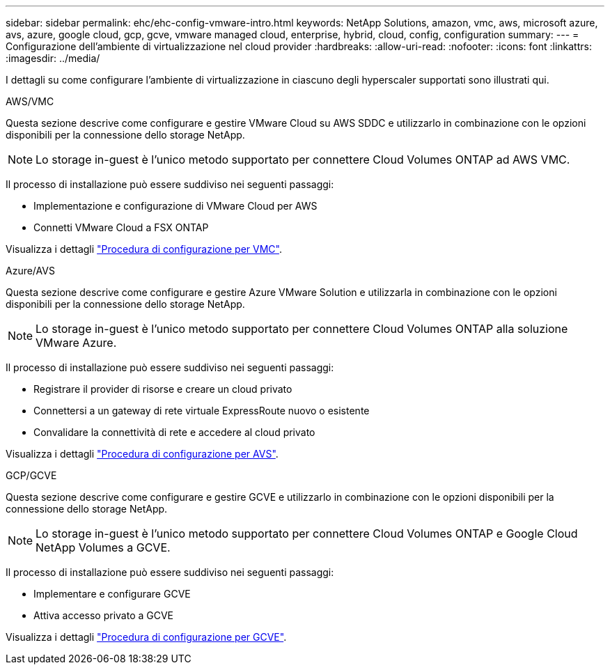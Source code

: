 ---
sidebar: sidebar 
permalink: ehc/ehc-config-vmware-intro.html 
keywords: NetApp Solutions, amazon, vmc, aws, microsoft azure, avs, azure, google cloud, gcp, gcve, vmware managed cloud, enterprise, hybrid, cloud, config, configuration 
summary:  
---
= Configurazione dell'ambiente di virtualizzazione nel cloud provider
:hardbreaks:
:allow-uri-read: 
:nofooter: 
:icons: font
:linkattrs: 
:imagesdir: ../media/


[role="lead"]
I dettagli su come configurare l'ambiente di virtualizzazione in ciascuno degli hyperscaler supportati sono illustrati qui.

[role="tabbed-block"]
====
.AWS/VMC
--
Questa sezione descrive come configurare e gestire VMware Cloud su AWS SDDC e utilizzarlo in combinazione con le opzioni disponibili per la connessione dello storage NetApp.


NOTE: Lo storage in-guest è l'unico metodo supportato per connettere Cloud Volumes ONTAP ad AWS VMC.

Il processo di installazione può essere suddiviso nei seguenti passaggi:

* Implementazione e configurazione di VMware Cloud per AWS
* Connetti VMware Cloud a FSX ONTAP


Visualizza i dettagli link:aws-setup.html["Procedura di configurazione per VMC"].

--
.Azure/AVS
--
Questa sezione descrive come configurare e gestire Azure VMware Solution e utilizzarla in combinazione con le opzioni disponibili per la connessione dello storage NetApp.


NOTE: Lo storage in-guest è l'unico metodo supportato per connettere Cloud Volumes ONTAP alla soluzione VMware Azure.

Il processo di installazione può essere suddiviso nei seguenti passaggi:

* Registrare il provider di risorse e creare un cloud privato
* Connettersi a un gateway di rete virtuale ExpressRoute nuovo o esistente
* Convalidare la connettività di rete e accedere al cloud privato


Visualizza i dettagli link:azure-setup.html["Procedura di configurazione per AVS"].

--
.GCP/GCVE
--
Questa sezione descrive come configurare e gestire GCVE e utilizzarlo in combinazione con le opzioni disponibili per la connessione dello storage NetApp.


NOTE: Lo storage in-guest è l'unico metodo supportato per connettere Cloud Volumes ONTAP e Google Cloud NetApp Volumes a GCVE.

Il processo di installazione può essere suddiviso nei seguenti passaggi:

* Implementare e configurare GCVE
* Attiva accesso privato a GCVE


Visualizza i dettagli link:gcp-setup.html["Procedura di configurazione per GCVE"].

--
====
